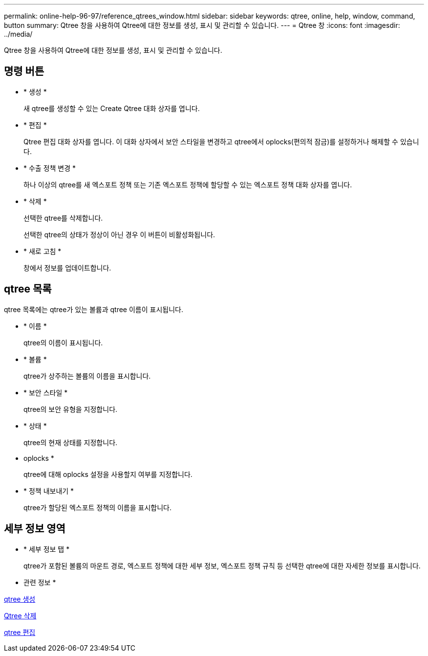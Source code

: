 ---
permalink: online-help-96-97/reference_qtrees_window.html 
sidebar: sidebar 
keywords: qtree, online, help, window, command, button 
summary: Qtree 창을 사용하여 Qtree에 대한 정보를 생성, 표시 및 관리할 수 있습니다. 
---
= Qtree 창
:icons: font
:imagesdir: ../media/


[role="lead"]
Qtree 창을 사용하여 Qtree에 대한 정보를 생성, 표시 및 관리할 수 있습니다.



== 명령 버튼

* * 생성 *
+
새 qtree를 생성할 수 있는 Create Qtree 대화 상자를 엽니다.

* * 편집 *
+
Qtree 편집 대화 상자를 엽니다. 이 대화 상자에서 보안 스타일을 변경하고 qtree에서 oplocks(편의적 잠금)를 설정하거나 해제할 수 있습니다.

* * 수출 정책 변경 *
+
하나 이상의 qtree를 새 엑스포트 정책 또는 기존 엑스포트 정책에 할당할 수 있는 엑스포트 정책 대화 상자를 엽니다.

* * 삭제 *
+
선택한 qtree를 삭제합니다.

+
선택한 qtree의 상태가 정상이 아닌 경우 이 버튼이 비활성화됩니다.

* * 새로 고침 *
+
창에서 정보를 업데이트합니다.





== qtree 목록

qtree 목록에는 qtree가 있는 볼륨과 qtree 이름이 표시됩니다.

* * 이름 *
+
qtree의 이름이 표시됩니다.

* * 볼륨 *
+
qtree가 상주하는 볼륨의 이름을 표시합니다.

* * 보안 스타일 *
+
qtree의 보안 유형을 지정합니다.

* * 상태 *
+
qtree의 현재 상태를 지정합니다.

* oplocks *
+
qtree에 대해 oplocks 설정을 사용할지 여부를 지정합니다.

* * 정책 내보내기 *
+
qtree가 할당된 엑스포트 정책의 이름을 표시합니다.





== 세부 정보 영역

* * 세부 정보 탭 *
+
qtree가 포함된 볼륨의 마운트 경로, 엑스포트 정책에 대한 세부 정보, 엑스포트 정책 규칙 등 선택한 qtree에 대한 자세한 정보를 표시합니다.



* 관련 정보 *

xref:task_creating_qtrees.adoc[qtree 생성]

xref:task_deleting_qtrees.adoc[Qtree 삭제]

xref:task_editing_qtrees.adoc[qtree 편집]
